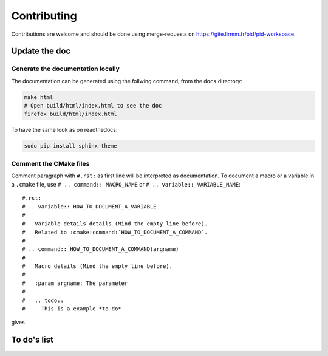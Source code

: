 Contributing
************

Contributions are welcome and should be done using merge-requests on
https://gite.lirmm.fr/pid/pid-workspace.

Update the doc
==============

Generate the documentation locally
------------------------------------

The documentation can be generated using the follwing command, from the ``docs`` directory:

.. code-block:: bash

  make html
  # Open build/html/index.html to see the doc
  firefox build/html/index.html

To have the same look as on readthedocs:

.. code-block:: bash

  sudo pip install sphinx-theme


Comment the CMake files
-----------------------

Comment paragraph with ``#.rst:`` as first line will be interpreted as documentation.
To document a macro or a variable in a ``.cmake`` file, use
``# .. command:: MACRO_NAME`` or ``# .. variable:: VARIABLE_NAME``::

  #.rst:
  # .. variable:: HOW_TO_DOCUMENT_A_VARIABLE
  #
  #   Variable details details (Mind the empty line before).
  #   Related to :cmake:command:`HOW_TO_DOCUMENT_A_COMMAND`.
  #
  # .. command:: HOW_TO_DOCUMENT_A_COMMAND(argname)
  #
  #   Macro details (Mind the empty line before).
  #
  #   :param argname: The parameter
  #
  #   .. todo::
  #     This is a example *to do*

gives

.. variable:: HOW_TO_DOCUMENT_A_VARIABLE

 Variable details (Mind the empty line before).
 Related to :cmake:command:`HOW_TO_DOCUMENT_A_COMMAND`.

.. command:: HOW_TO_DOCUMENT_A_COMMAND(argname)

 Macro details (Mind the empty line before).

 :param argname: The parameter

 .. todo::
   This is a example *to do*


To do's list
============

.. todolist::
